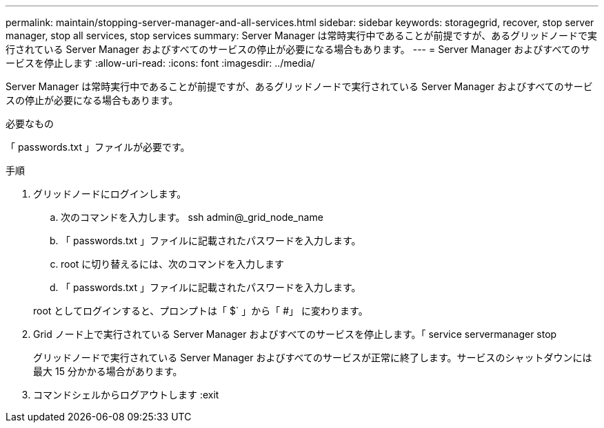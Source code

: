 ---
permalink: maintain/stopping-server-manager-and-all-services.html 
sidebar: sidebar 
keywords: storagegrid, recover, stop server manager, stop all services, stop services 
summary: Server Manager は常時実行中であることが前提ですが、あるグリッドノードで実行されている Server Manager およびすべてのサービスの停止が必要になる場合もあります。 
---
= Server Manager およびすべてのサービスを停止します
:allow-uri-read: 
:icons: font
:imagesdir: ../media/


[role="lead"]
Server Manager は常時実行中であることが前提ですが、あるグリッドノードで実行されている Server Manager およびすべてのサービスの停止が必要になる場合もあります。

.必要なもの
「 passwords.txt 」ファイルが必要です。

.手順
. グリッドノードにログインします。
+
.. 次のコマンドを入力します。 ssh admin@_grid_node_name
.. 「 passwords.txt 」ファイルに記載されたパスワードを入力します。
.. root に切り替えるには、次のコマンドを入力します
.. 「 passwords.txt 」ファイルに記載されたパスワードを入力します。


+
root としてログインすると、プロンプトは「 $` 」から「 #」 に変わります。

. Grid ノード上で実行されている Server Manager およびすべてのサービスを停止します。「 service servermanager stop
+
グリッドノードで実行されている Server Manager およびすべてのサービスが正常に終了します。サービスのシャットダウンには最大 15 分かかる場合があります。

. コマンドシェルからログアウトします :exit

